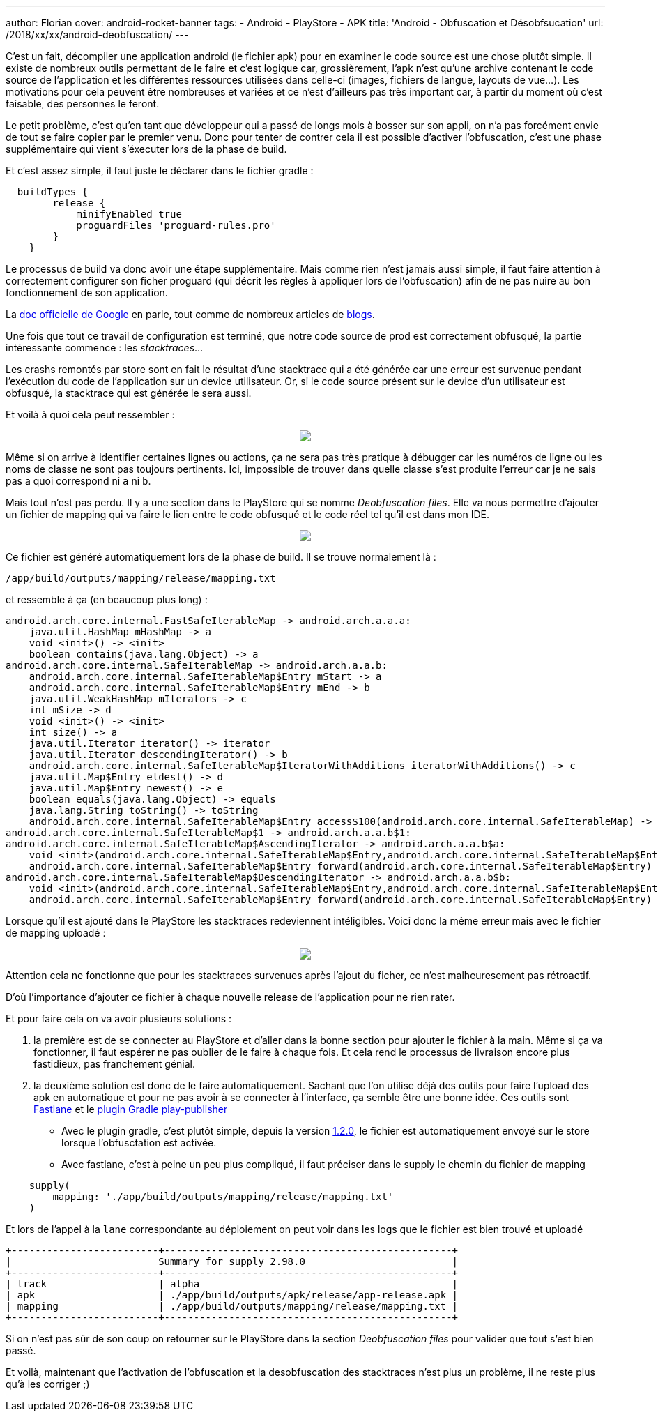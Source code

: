 ---
author: Florian
cover: android-rocket-banner
tags:
- Android
- PlayStore
- APK
title: 'Android - Obfuscation et Désobfsucation'
url: /2018/xx/xx/android-deobfuscation/
---

C'est un fait, décompiler une application android (le fichier apk) pour en examiner le code source est une chose plutôt simple. 
Il existe de nombreux outils permettant de le faire et c'est logique car, grossièrement, l'apk n'est qu'une archive contenant le code source de l'application et les différentes ressources utilisées dans celle-ci (images, fichiers de langue, layouts de vue...). 
Les motivations pour cela peuvent être nombreuses et variées et ce n'est d'ailleurs pas très important car, à partir du moment où c'est faisable, des personnes le feront.

Le petit problème, c'est qu'en tant que développeur qui a passé de longs mois à bosser sur son appli, on n'a pas forcément envie de tout se faire copier par le premier venu. 
Donc pour tenter de contrer cela il est possible d'activer l'obfuscation, c'est une phase supplémentaire qui vient s'éxecuter lors de la phase de build.

Et c'est assez simple, il faut juste le déclarer dans le fichier gradle :

```
  buildTypes {
        release {
            minifyEnabled true
            proguardFiles 'proguard-rules.pro'
        }
    }
```

Le processus de build va donc avoir une étape supplémentaire. 
Mais comme rien n'est jamais aussi simple, il faut faire attention à correctement configurer son ficher proguard (qui décrit les règles à appliquer lors de l'obfuscation) afin de ne pas nuire au bon fonctionnement de son application. 

La https://developer.android.com/studio/build/shrink-code[doc officielle de Google] en parle, tout comme de nombreux articles de https://blog.octo.com/demystifier-proguard-pour-les-developpeurs-android/[blogs].


Une fois que tout ce travail de configuration est terminé, que notre code source de prod est correctement obfusqué, la partie intéressante commence : 
les __stacktraces__...

Les crashs remontés par store sont en fait le résultat d'une stacktrace qui a été générée car une erreur est survenue pendant l'exécution du code de l'application sur un device utilisateur.
Or, si le code source présent sur le device d'un utilisateur est obfusqué, la stacktrace qui est générée le sera aussi. 

Et voilà à quoi cela peut ressembler :
{lt}div style="text-align : center"{gt}
{lt}a class="inlineBoxes" href="/images/posts/2018-10-01-Android-Deobfuscation/android-playstore-stacktrace.png" data-lightbox="1" {gt}
        {lt}img class="medium" src="/images/posts/2018-10-01-Android-Deobfuscation/android-playstore-stacktrace.png" /{gt}
{lt}/a{gt}
{lt}/div{gt}

Même si on arrive à identifier certaines lignes ou actions, ça ne sera pas très pratique à débugger car les numéros de ligne ou les noms de classe ne sont pas toujours pertinents. 
Ici, impossible de trouver dans quelle classe s'est produite l'erreur car je ne sais pas a quoi correspond ni `a` ni `b`.

Mais tout n'est pas perdu. Il y a une section dans le PlayStore qui se nomme __Deobfuscation files__. 
Elle va nous permettre d'ajouter un fichier de mapping qui va faire le lien entre le code obfusqué et le code réel tel qu'il est dans mon IDE.

{lt}div style="text-align : center"{gt}
{lt}a class="inlineBoxes" href="/images/posts/2018-10-01-Android-Deobfuscation/android-playstore-deobfuscation.png" data-lightbox="1" {gt}
        {lt}img class="medium" src="/images/posts/2018-10-01-Android-Deobfuscation/android-playstore-deobfuscation.png" /{gt}
{lt}/a{gt}
{lt}/div{gt}

Ce fichier est généré automatiquement lors de la phase de build. 
Il se trouve normalement là : 

`/app/build/outputs/mapping/release/mapping.txt` 

et ressemble à ça (en beaucoup plus long) :

[source]
----
android.arch.core.internal.FastSafeIterableMap -> android.arch.a.a.a:
    java.util.HashMap mHashMap -> a
    void <init>() -> <init>
    boolean contains(java.lang.Object) -> a
android.arch.core.internal.SafeIterableMap -> android.arch.a.a.b:
    android.arch.core.internal.SafeIterableMap$Entry mStart -> a
    android.arch.core.internal.SafeIterableMap$Entry mEnd -> b
    java.util.WeakHashMap mIterators -> c
    int mSize -> d
    void <init>() -> <init>
    int size() -> a
    java.util.Iterator iterator() -> iterator
    java.util.Iterator descendingIterator() -> b
    android.arch.core.internal.SafeIterableMap$IteratorWithAdditions iteratorWithAdditions() -> c
    java.util.Map$Entry eldest() -> d
    java.util.Map$Entry newest() -> e
    boolean equals(java.lang.Object) -> equals
    java.lang.String toString() -> toString
    android.arch.core.internal.SafeIterableMap$Entry access$100(android.arch.core.internal.SafeIterableMap) -> a
android.arch.core.internal.SafeIterableMap$1 -> android.arch.a.a.b$1:
android.arch.core.internal.SafeIterableMap$AscendingIterator -> android.arch.a.a.b$a:
    void <init>(android.arch.core.internal.SafeIterableMap$Entry,android.arch.core.internal.SafeIterableMap$Entry) -> <init>
    android.arch.core.internal.SafeIterableMap$Entry forward(android.arch.core.internal.SafeIterableMap$Entry) -> a
android.arch.core.internal.SafeIterableMap$DescendingIterator -> android.arch.a.a.b$b:
    void <init>(android.arch.core.internal.SafeIterableMap$Entry,android.arch.core.internal.SafeIterableMap$Entry) -> <init>
    android.arch.core.internal.SafeIterableMap$Entry forward(android.arch.core.internal.SafeIterableMap$Entry) -> a
----

Lorsque qu'il est ajouté dans le PlayStore les stacktraces redeviennent intéligibles. 
Voici donc la même erreur mais avec le fichier de mapping uploadé :

{lt}div style="text-align : center"{gt}
{lt}a class="inlineBoxes" href="/images/posts/2018-10-01-Android-Deobfuscation/android-playstore-stacktrace-deobfuscated.png" data-lightbox="1" {gt}
        {lt}img class="medium" src="/images/posts/2018-10-01-Android-Deobfuscation/android-playstore-stacktrace-deobfuscated.png" /{gt}
{lt}/a{gt}
{lt}/div{gt}

Attention cela ne fonctionne que pour les stacktraces survenues après l'ajout du ficher, ce n'est malheuresement pas rétroactif.

D'où l'importance d'ajouter ce fichier à chaque nouvelle release de l'application pour ne rien rater.

Et pour faire cela on va avoir plusieurs solutions :

1. la première est de se connecter au PlayStore et d'aller dans la bonne section pour ajouter le fichier à la main. Même si ça va fonctionner, il faut espérer ne pas oublier de le faire à chaque fois. Et cela rend le processus de livraison encore plus fastidieux, pas franchement génial. 
2. la deuxième solution est donc de le faire automatiquement. Sachant que l'on utilise déjà des outils pour faire l'upload des apk en automatique et pour ne pas avoir à se connecter à l'interface, ça semble être une bonne idée.
Ces outils sont https://fastlane.tools/[Fastlane] et le https://github.com/Triple-T/gradle-play-publisher[plugin Gradle play-publisher]

* Avec le plugin gradle, c'est plutôt simple, depuis la version https://github.com/Triple-T/gradle-play-publisher/releases/tag/1.2.0[1.2.0], le fichier est automatiquement envoyé sur le store lorsque l'obfusctation est activée.

* Avec fastlane, c'est à peine un peu plus compliqué, il faut préciser dans le supply le chemin du fichier de mapping 
```
    supply(
        mapping: './app/build/outputs/mapping/release/mapping.txt'
    )
```
Et lors de l'appel à la `lane` correspondante au déploiement on peut voir dans les logs que le fichier est bien trouvé et uploadé

```
+-------------------------+-------------------------------------------------+
|                         Summary for supply 2.98.0                         |
+-------------------------+-------------------------------------------------+
| track                   | alpha                                           |
| apk                     | ./app/build/outputs/apk/release/app-release.apk |
| mapping                 | ./app/build/outputs/mapping/release/mapping.txt |
+-------------------------+-------------------------------------------------+

```
Si on n'est pas sûr de son coup on retourner sur le PlayStore dans la section __Deobfuscation files__ pour valider que tout s'est bien passé.


Et voilà, maintenant que l'activation de l'obfuscation et la desobfuscation des stacktraces n'est plus un problème, il ne reste plus qu'à les corriger ;)